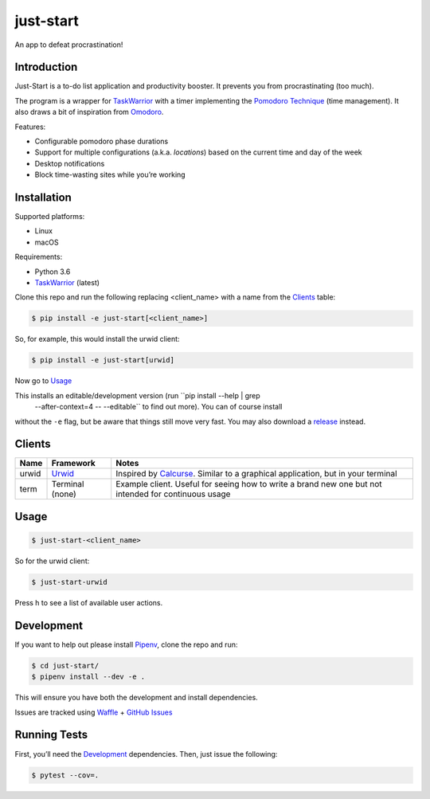 just-start
==========

|Build Status| |Coverage Status| |Waffle.io - Columns and their card count|

An app to defeat procrastination!

Introduction
------------

Just-Start is a to-do list application and productivity booster. It prevents
you from procrastinating (too much).

The program is a wrapper for TaskWarrior_ with a timer implementing the
`Pomodoro Technique`_ (time management). It also draws a bit of inspiration from
Omodoro_.

Features:

- Configurable pomodoro phase durations
- Support for multiple configurations (a.k.a. *locations*) based on the current time and day of the week
- Desktop notifications
- Block time-wasting sites while you’re working

Installation
------------

Supported platforms:

- Linux
- macOS

Requirements:

- Python 3.6
- TaskWarrior_ (latest)

Clone this repo and run the following replacing <client_name> with a name from
the Clients_ table:

.. code:: bash

    $ pip install -e just-start[<client_name>]

So, for example, this would install the urwid client:

.. code:: bash

    $ pip install -e just-start[urwid]

Now go to Usage_

This installs an editable/development version (run ``pip install --help | grep
 --after-context=4 -- --editable`` to find out more). You can of course install
without the ``-e`` flag, but be aware that things still move very fast. You may
also download a release_ instead.

Clients
-------

+------+----------+------------------------------------------------------------+
|Name  |Framework |Notes                                                       |
+======+==========+============================================================+
|urwid |Urwid_    |Inspired by Calcurse_. Similar to a graphical               |
|      |          |application, but in your terminal                           |
+------+----------+------------------------------------------------------------+
|term  |Terminal  |Example client. Useful for seeing how to write a brand new  |
|      |(none)    |one but not intended for continuous usage                   |
+------+----------+------------------------------------------------------------+

Usage
-----

.. code:: bash

    $ just-start-<client_name>

So for the urwid client:

.. code:: bash

    $ just-start-urwid

Press h to see a list of available user actions.

Development
-----------

If you want to help out please install Pipenv_, clone the repo and run:

.. code:: bash

    $ cd just-start/
    $ pipenv install --dev -e .

This will ensure you have both the development and install dependencies.

Issues are tracked using Waffle_ + `GitHub Issues`_

Running Tests
-------------

First, you’ll need the Development_ dependencies. Then, just issue the
following:

.. code:: bash

    $ pytest --cov=.

.. |Build Status| image:: https://travis-ci.org/AliGhahraei/
   just-start.svg?branch=master
   :target: https://travis-ci.org/AliGhahraei/just-start
.. |Coverage Status| image:: https://codecov.io/gh/AliGhahraei/just-start/branch
   /master/graph/badge.svg
   :target: https://codecov.io/gh/AliGhahraei/just-start
.. |Waffle.io - Columns and their card count| image:: https://badge.waffle.io/
   AliGhahraei/just-start.svg?columns=To%20Do,Priority
   :target: https://waffle.io/AliGhahraei/just-start

.. _Calcurse: http://calcurse.org
.. _GitHub Issues: https://github.com/AliGhahraei/just-start/issues
.. _Omodoro: https://github.com/okraits/omodoro
.. _Pipenv: https://docs.pipenv.org
.. _Pomodoro Technique: https://cirillocompany.de/pages/pomodoro-technique
.. _release: https://github.com/AliGhahraei/just-start/releases
.. _Taskwarrior: https://taskwarrior.org/
.. _Urwid: http://urwid.org/
.. _Waffle: https://waffle.io/AliGhahraei/just-start
